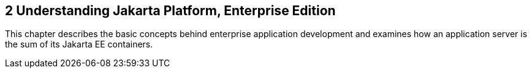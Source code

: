 

[[GCRLO]][[understanding-jakarta-platform-enterprise-edition]]

2 Understanding Jakarta Platform, Enterprise Edition
----------------------------------------------------

This chapter describes the basic concepts behind enterprise application
development and examines how an application server is the sum of its
Jakarta EE containers.
